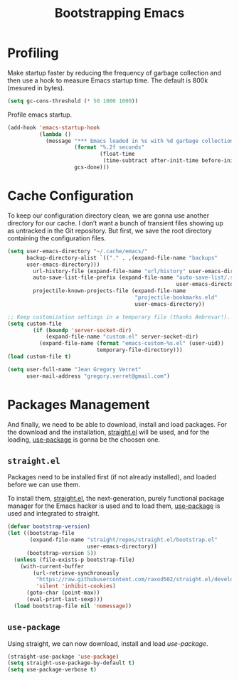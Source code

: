 #+TITLE: Bootstrapping Emacs
#+STARTUP: overview
#+OPTIONS: H:3 toc:nil
#+PROPERTY: header-args:emacs-lisp :tangle init.el
#+EXPORT_FILE_NAME: index

* Profiling

Make startup faster by reducing the frequency of garbage collection and then
use a hook to measure Emacs startup time. The default is 800k (mesured in
bytes).

#+BEGIN_SRC emacs-lisp
(setq gc-cons-threshold (* 50 1000 1000))
#+END_SRC

Profile emacs startup.
#+BEGIN_SRC emacs-lisp
(add-hook 'emacs-startup-hook
          (lambda ()
            (message "*** Emacs loaded in %s with %d garbage collections."
                     (format "%.2f seconds"
                             (float-time
                              (time-subtract after-init-time before-init-time)))
                     gcs-done)))
#+END_SRC

* Cache Configuration

To keep our configuration directory clean, we are gonna use another directory
for our cache. I don’t want a bunch of transient files showing up as untracked
in the Git repository. But first, we save the root directory containing the
configuration files.

#+BEGIN_SRC emacs-lisp
(setq user-emacs-directory "~/.cache/emacs/"
      backup-directory-alist `(("." . ,(expand-file-name "backups"
      user-emacs-directory)))
        url-history-file (expand-file-name "url/history" user-emacs-directory)
        auto-save-list-file-prefix (expand-file-name "auto-save-list/.saves-"
                                                     user-emacs-directory)
        projectile-known-projects-file (expand-file-name
                                        "projectile-bookmarks.eld"
                                        user-emacs-directory))

;; Keep customization settings in a temporary file (thanks Ambrevar!).
(setq custom-file
        (if (boundp 'server-socket-dir)
            (expand-file-name "custom.el" server-socket-dir)
          (expand-file-name (format "emacs-custom-%s.el" (user-uid))
                            temporary-file-directory)))
(load custom-file t)
#+END_SRC

#+BEGIN_SRC emacs-lisp
(setq user-full-name "Jean Gregory Verret"
      user-mail-address "gregory.verret@gmail.com")
#+END_SRC

* Packages Management

And finally, we need to be able to download, install and load
packages. For the download and the installation, [[https://github.com/raxod502/straight.el][straight.el]]
will be used, and for the loading, [[https://github.com/jwiegley/use-package][use-package]] is gonna be the
choosen one.

** ~straight.el~

Packages need to be installed first (if not already installed), and loaded
before we can use them.

To install them, [[https://github.com/raxod502/straight.el][straight.el]], the next-generation, purely functional
package manager for the Emacs hacker is used and to load them, [[https://github.com/jwiegley/use-package][use-package]] is
used and integrated to straight.

#+BEGIN_SRC emacs-lisp
(defvar bootstrap-version)
(let ((bootstrap-file
       (expand-file-name "straight/repos/straight.el/bootstrap.el"
                         user-emacs-directory))
      (bootstrap-version 5))
  (unless (file-exists-p bootstrap-file)
    (with-current-buffer
        (url-retrieve-synchronously
         "https://raw.githubusercontent.com/raxod502/straight.el/develop/install.el"
         'silent 'inhibit-cookies)
      (goto-char (point-max))
      (eval-print-last-sexp)))
  (load bootstrap-file nil 'nomessage))
#+END_SRC

** ~use-package~

Using straight, we can now download, install and load /use-package/.

#+BEGIN_SRC emacs-lisp
(straight-use-package 'use-package)
(setq straight-use-package-by-default t)
(setq use-package-verbose t)
#+END_SRC

